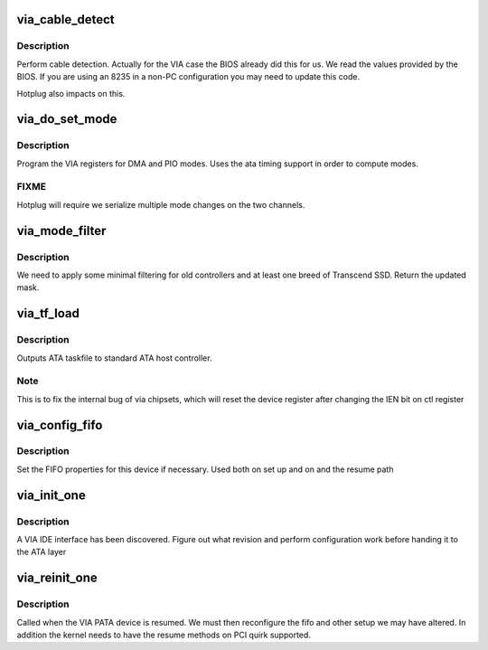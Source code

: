 .. -*- coding: utf-8; mode: rst -*-
.. src-file: drivers/ata/pata_via.c

.. _`via_cable_detect`:

via_cable_detect
================

.. c:function:: int via_cable_detect(struct ata_port *ap)

    cable detection

    :param struct ata_port \*ap:
        ATA port

.. _`via_cable_detect.description`:

Description
-----------

Perform cable detection. Actually for the VIA case the BIOS
already did this for us. We read the values provided by the
BIOS. If you are using an 8235 in a non-PC configuration you
may need to update this code.

Hotplug also impacts on this.

.. _`via_do_set_mode`:

via_do_set_mode
===============

.. c:function:: void via_do_set_mode(struct ata_port *ap, struct ata_device *adev, int mode, int set_ast, int udma_type)

    set transfer mode data

    :param struct ata_port \*ap:
        ATA interface

    :param struct ata_device \*adev:
        ATA device

    :param int mode:
        ATA mode being programmed

    :param int set_ast:
        Set to program address setup

    :param int udma_type:
        UDMA mode/format of registers

.. _`via_do_set_mode.description`:

Description
-----------

Program the VIA registers for DMA and PIO modes. Uses the ata timing
support in order to compute modes.

.. _`via_do_set_mode.fixme`:

FIXME
-----

Hotplug will require we serialize multiple mode changes
on the two channels.

.. _`via_mode_filter`:

via_mode_filter
===============

.. c:function:: unsigned long via_mode_filter(struct ata_device *dev, unsigned long mask)

    filter buggy device/mode pairs

    :param struct ata_device \*dev:
        ATA device

    :param unsigned long mask:
        Mode bitmask

.. _`via_mode_filter.description`:

Description
-----------

We need to apply some minimal filtering for old controllers and at least
one breed of Transcend SSD. Return the updated mask.

.. _`via_tf_load`:

via_tf_load
===========

.. c:function:: void via_tf_load(struct ata_port *ap, const struct ata_taskfile *tf)

    send taskfile registers to host controller

    :param struct ata_port \*ap:
        Port to which output is sent

    :param const struct ata_taskfile \*tf:
        ATA taskfile register set

.. _`via_tf_load.description`:

Description
-----------

Outputs ATA taskfile to standard ATA host controller.

.. _`via_tf_load.note`:

Note
----

This is to fix the internal bug of via chipsets, which
will reset the device register after changing the IEN bit on
ctl register

.. _`via_config_fifo`:

via_config_fifo
===============

.. c:function:: void via_config_fifo(struct pci_dev *pdev, unsigned int flags)

    set up the FIFO

    :param struct pci_dev \*pdev:
        PCI device

    :param unsigned int flags:
        configuration flags

.. _`via_config_fifo.description`:

Description
-----------

Set the FIFO properties for this device if necessary. Used both on
set up and on and the resume path

.. _`via_init_one`:

via_init_one
============

.. c:function:: int via_init_one(struct pci_dev *pdev, const struct pci_device_id *id)

    discovery callback

    :param struct pci_dev \*pdev:
        PCI device

    :param const struct pci_device_id \*id:
        PCI table info

.. _`via_init_one.description`:

Description
-----------

A VIA IDE interface has been discovered. Figure out what revision
and perform configuration work before handing it to the ATA layer

.. _`via_reinit_one`:

via_reinit_one
==============

.. c:function:: int via_reinit_one(struct pci_dev *pdev)

    reinit after resume \ ``pdev``\ ; PCI device

    :param struct pci_dev \*pdev:
        *undescribed*

.. _`via_reinit_one.description`:

Description
-----------

Called when the VIA PATA device is resumed. We must then
reconfigure the fifo and other setup we may have altered. In
addition the kernel needs to have the resume methods on PCI
quirk supported.

.. This file was automatic generated / don't edit.

